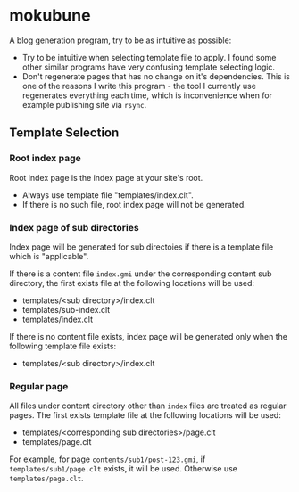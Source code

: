 * mokubune

A blog generation program, try to be as intuitive as possible:
+ Try to be intuitive when selecting template file to apply. I found some other similar programs have very confusing template selecting logic.
+ Don't regenerate pages that has no change on it's dependencies. This is one of the reasons I write this program - the tool I currently use regenerates everything each time, which is inconvenience when for example publishing site via =rsync=.
** Template Selection
*** Root index page
Root index page is the index page at your site's root.
+ Always use template file "templates/index.clt".
+ If there is no such file, root index page will not be generated.
*** Index page of sub directories
Index page will be generated for sub directoies if there is a template file which is "applicable". 

If there is a content file =index.gmi= under the corresponding content sub directory, the first exists file at the following locations will be used:
+ templates/<sub directory>/index.clt
+ templates/sub-index.clt
+ templates/index.clt

If there is no content file exists, index page will be generated only when the following template file exists:
+ templates/<sub directory>/index.clt
*** Regular page
All files under content directory other than =index= files are treated as regular pages. The first exists template file at the following locations will be used:
+ templates/<corresponding sub directories>/page.clt
+ templates/page.clt

For example, for page =contents/sub1/post-123.gmi=, if =templates/sub1/page.clt= exists, it will be used. Otherwise use =templates/page.clt=.

